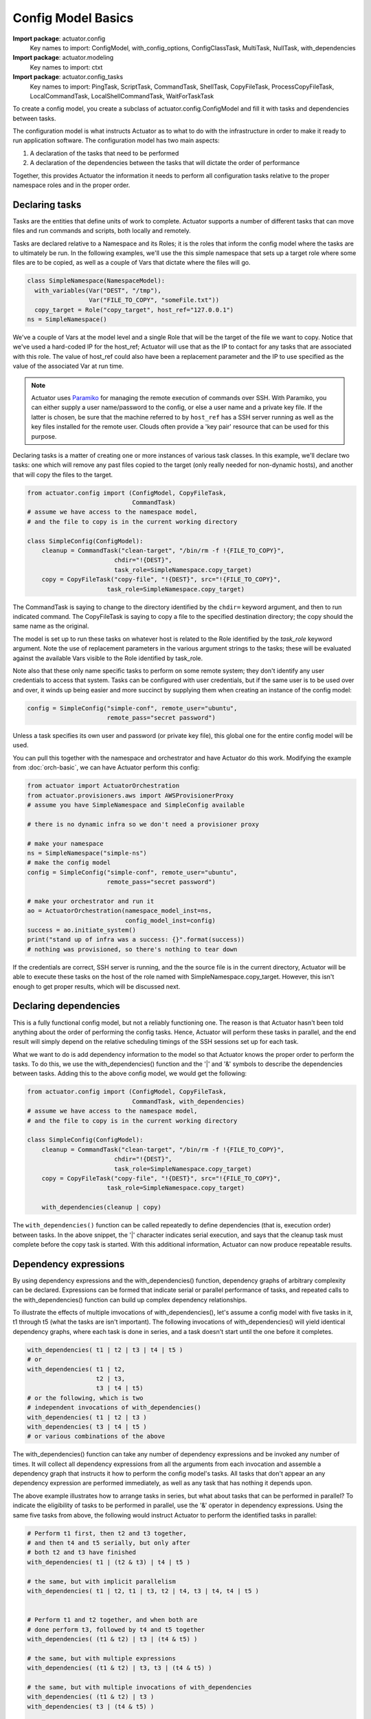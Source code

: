 ************************
Config Model Basics
************************

**Import package**: actuator.config
    Key names to import: ConfigModel, with_config_options, ConfigClassTask, MultiTask, NullTask, with_dependencies

**Import package**: actuator.modeling
    Key names to import: ctxt

**Import package**: actuator.config_tasks
    Key names to import: PingTask, ScriptTask, CommandTask, ShellTask, CopyFileTask, ProcessCopyFileTask,
    LocalCommandTask, LocalShellCommandTask, WaitForTaskTask

To create a config model, you create a subclass of actuator.config.ConfigModel and fill it with tasks and dependencies
between tasks.

The configuration model is what instructs Actuator as to what to do with the infrastructure in order to make it ready to
run application software. The configuration model has two main aspects:

1. A declaration of the tasks that need to be performed
2. A declaration of the dependencies between the tasks that will dictate
   the order of performance

Together, this provides Actuator the information it needs to perform all configuration tasks relative to the proper
namespace roles and in the proper order.

==============================
Declaring tasks
==============================

Tasks are the entities that define units of work to complete. Actuator supports a number of different tasks that can
move files and run commands and scripts, both locally and remotely.

Tasks are declared relative to a Namespace and its Roles; it is the roles that inform the config model where
the tasks are to ultimately be run. In the following examples, we'll use the this simple namespace that sets up a
target role where some files are to be copied, as well as a couple of Vars that dictate where the files will go.

.. code:: python

    class SimpleNamespace(NamespaceModel):
      with_variables(Var("DEST", "/tmp"),
                     Var("FILE_TO_COPY", "someFile.txt"))
      copy_target = Role("copy_target", host_ref="127.0.0.1")
    ns = SimpleNamespace()

We've a couple of Vars at the model level and a single Role that will be the target of the file we want to copy.
Notice that we've used a hard-coded IP for the host_ref; Actuator will use that as the IP to contact for any tasks
that are associated with this role. The value of host_ref could also have been a replacement parameter and the
IP to use specified as the value of the associated Var at run time.

.. note::
    Actuator uses `Paramiko <https://pypi.python.org/pypi/paramiko>`__ for managing the remote execution of commands
    over SSH. With Paramiko, you can either supply a user name/password to the config, or else a user name and a private
    key file. If the latter is chosen, be sure that the machine referred to by ``host_ref`` has a SSH server running
    as well as the key files installed for the remote user. Clouds often provide a 'key pair' resource that can be
    used for this purpose.

Declaring tasks is a matter of creating one or more instances of various task classes. In this example, we'll declare
two tasks: one which will remove any past files copied to the target (only really needed for non-dynamic hosts), and
another that will copy the files to the target.

.. code:: python

    from actuator.config import (ConfigModel, CopyFileTask,
                                 CommandTask)
    # assume we have access to the namespace model,
    # and the file to copy is in the current working directory

    class SimpleConfig(ConfigModel):
        cleanup = CommandTask("clean-target", "/bin/rm -f !{FILE_TO_COPY}",
                            chdir="!{DEST}",
                            task_role=SimpleNamespace.copy_target)
        copy = CopyFileTask("copy-file", "!{DEST}", src="!{FILE_TO_COPY}",
                          task_role=SimpleNamespace.copy_target)

The CommandTask is saying to change to the directory identified by the ``chdir=`` keyword argument, and then to run
indicated command. The CopyFileTask is saying to copy a file to the specified destination directory; the copy should
the same name as the original.

The model is set up to run these tasks on whatever host is related to the Role identified
by the *task_role* keyword argument. Note the use of replacement parameters in the various argument strings to the
tasks; these will be evaluated against the available Vars visible to the Role identified by task_role.

Note also that these only name specific tasks to perform on some remote system; they don't identify any user credentials
to access that system. Tasks can be configured with user credentials, but if the same user is to be used over and over,
it winds up being easier and more succinct by supplying them when creating an instance of the config model:

.. code:: python

    config = SimpleConfig("simple-conf", remote_user="ubuntu",
                          remote_pass="secret password")

Unless a task specifies its own user and password (or private key file), this global one for the entire config
model will be used.

You can pull this together with the namespace and orchestrator and have Actuator do this work. Modifying the example
from :doc:`orch-basic`, we can have Actuator perform this config:

.. code:: python

    from actuator import ActuatorOrchestration
    from actuator.provisioners.aws import AWSProvisionerProxy
    # assume you have SimpleNamespace and SimpleConfig available

    # there is no dynamic infra so we don't need a provisioner proxy

    # make your namespace
    ns = SimpleNamespace("simple-ns")
    # make the config model
    config = SimpleConfig("simple-conf", remote_user="ubuntu",
                          remote_pass="secret password")

    # make your orchestrator and run it
    ao = ActuatorOrchestration(namespace_model_inst=ns,
                               config_model_inst=config)
    success = ao.initiate_system()
    print("stand up of infra was a success: {}".format(success))
    # nothing was provisioned, so there's nothing to tear down

If the credentials are correct, SSH server is running, and the the source file is in the current directory, Actuator
will be able to execute these tasks on the host of the role named with SimpleNamespace.copy_target. However, this
isn't enough to get proper results, which will be discussed next.

======================
Declaring dependencies
======================

This is a fully functional config model, but not a reliably functioning one. The reason is that Actuator
hasn't been told anything about the order of performing the config tasks. Hence, Actuator will perform these tasks
in parallel, and the end result will simply depend on the relative scheduling timings of the SSH sessions set up
for each task.

What we want to do is add dependency information to the model so that Actuator knows the proper order to perform
the tasks. To do this, we use the with_dependencies() function and the '\|' and '&' symbols to describe the
dependencies between tasks. Adding this to the above config
model, we would get the following:

.. code:: python

    from actuator.config import (ConfigModel, CopyFileTask,
                                 CommandTask, with_dependencies)
    # assume we have access to the namespace model,
    # and the file to copy is in the current working directory

    class SimpleConfig(ConfigModel):
        cleanup = CommandTask("clean-target", "/bin/rm -f !{FILE_TO_COPY}",
                            chdir="!{DEST}",
                            task_role=SimpleNamespace.copy_target)
        copy = CopyFileTask("copy-file", "!{DEST}", src="!{FILE_TO_COPY}",
                          task_role=SimpleNamespace.copy_target)

        with_dependencies(cleanup | copy)

The ``with_dependencies()`` function can be called repeatedly to define dependencies (that is, execution order) between
tasks. In the above snippet, the '|' character indicates serial execution, and says that the cleanup task must
complete before the copy task is started. With this additional information, Actuator can now produce repeatable
results.

======================
Dependency expressions
======================

By using dependency expressions and the with_dependencies() function, dependency graphs of arbitrary complexity can
be declared. Expressions can be formed that indicate serial or parallel performance of tasks, and repeated calls to
the with_dependencies() function can build up complex dependency relationships.

To illustrate the effects of multiple imvocations of with_dependencies(), let's assume a config model with five tasks
in it, t1 through t5 (what the tasks are isn't
important). The following invocations of with_dependencies() will yield identical dependency graphs,
where each task is done in series, and a task doesn't start until the one before it completes.

.. code:: python

    with_dependencies( t1 | t2 | t3 | t4 | t5 )
    # or
    with_dependencies( t1 | t2,
                       t2 | t3,
                       t3 | t4 | t5)
    # or the following, which is two
    # independent invocations of with_dependencies()
    with_dependencies( t1 | t2 | t3 )
    with_dependencies( t3 | t4 | t5 )
    # or various combinations of the above

The with_dependencies() function can take any number of dependency expressions and be invoked any number of times.
It will collect all dependency expressions from all the arguments from each invocation and assemble a dependency
graph that instructs it how to perform the config model's tasks. All tasks that don't appear an any dependency
expression are performed immediately, as well as any task that has nothing it depends upon.

The above example illustrates how to arrange tasks in series, but what about tasks that can be performed in
parallel? To indicate the eligibility of tasks to be performed in parallel, use the '&' operator in dependency
expressions. Using the same five tasks from above, the following would instruct Actuator to perform the identified
tasks in parallel:

.. code:: python

    # Perform t1 first, then t2 and t3 together,
    # and then t4 and t5 serially, but only after
    # both t2 and t3 have finished
    with_dependencies( t1 | (t2 & t3) | t4 | t5 )

    # the same, but with implicit parallelism
    with_dependencies( t1 | t2, t1 | t3, t2 | t4, t3 | t4, t4 | t5 )


    # Perform t1 and t2 together, and when both are
    # done perform t3, followed by t4 and t5 together
    with_dependencies( (t1 & t2) | t3 | (t4 & t5) )

    # the same, but with multiple expressions
    with_dependencies( (t1 & t2) | t3, t3 | (t4 & t5) )

    # the same, but with multiple invocations of with_dependencies
    with_dependencies( (t1 & t2) | t3 )
    with_dependencies( t3 | (t4 & t5) )


    # Perform t1 then t2 in parallel with t3, all of which can be done
    # in parallel with t4 then t5
    with_dependencies( ((t1 | t2) & t3) & (t4 | t5) )


    # Perform t1 through t5 in parallel, but then remember that t1 has to be
    # done before t4 and add that dependency in
    with_dependencies( t1 & t2 & t3 & t4 & t5 )
    with_dependencies( t1 | t4 )

    # the same, but after fixing your original oversight
    with_dependencies( (t1 | t4) & t2 & t3 & t5 )

As we can see, dependency expressions can be arbitrarily nested, and the expressions can be layered on additively
to create complex relationships that difficult or confusing to be expressed with a single expression. The ability
to call with_dependencies() multiple times comes in particularly handy when a config has a great many tasks and those
tasks can be arranged in related groups; one group at a time can get their dependencies specified with a single
call to with_dependencies, which aids readability.

==================
Config Granularity
==================

A config model can be written to be the analogue of an shell script that does the same work, but there are trade-offs
for each approach:

-  While you can write a config model that has a task for each shell command that would have been in an install
   script, the model won't execute as fast as the script would have due to the remote connection times. So if you
   have a very large number of tasks,
   especially if they can't be done in parallel, you may want to consider putting some or all into scripts and
   just have your task copy and run the script on the remote host.
-  On the other hand, config tasks remember if they completed successfully or not, so if a task fails beyond the stated
   retry count, the entire config model can be re-run and it will pick up at the last failed task. Shell scripts
   tend not to be written in such an 'idempotent' fashion, but would need to be written this way in order to get the
   same capabilities as a config model. This makes script writing more complex, although in many cases tests on the
   system can be executed to check if a script command has already been performed.
-  Finally, config tasks are about establishing a repeatable initial state, not holding a system config to be aligned
   to that state (in the way that some configuration management tools do). If you need ongoing management of a system's
   configuration, consider the integration of a tool like Puppet.

A good rule of thumb is that if there are many parallel tasks that are required that can take some time, it is better
to use config tasks than a single script, as parallelism is possible but tricky in a script. On the other hand, if
there are a large number of serial commands to be run that can have tests that can be written to check if the command
has already been written, you may be better off with a config script that is copied to the system and then run with
a single task. If it fails along the way, it should be safe to restart the script and pick up where it left off.


